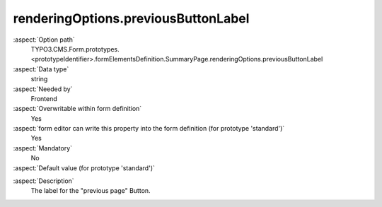 renderingOptions.previousButtonLabel
------------------------------------

:aspect:`Option path`
      TYPO3.CMS.Form.prototypes.<prototypeIdentifier>.formElementsDefinition.SummaryPage.renderingOptions.previousButtonLabel

:aspect:`Data type`
      string

:aspect:`Needed by`
      Frontend

:aspect:`Overwritable within form definition`
      Yes

:aspect:`form editor can write this property into the form definition (for prototype 'standard')`
      Yes

:aspect:`Mandatory`
      No

:aspect:`Default value (for prototype 'standard')`
      .. code-block:: yaml
         :linenos:
         :emphasize-lines: 6

         SummaryPage:
           renderingOptions:
             _isTopLevelFormElement: true
             _isCompositeFormElement: false
             nextButtonLabel: 'next Page'
             previousButtonLabel: 'previous Page'

.. :aspect:`Good to know`
      ToDo

:aspect:`Description`
      The label for the "previous page" Button.